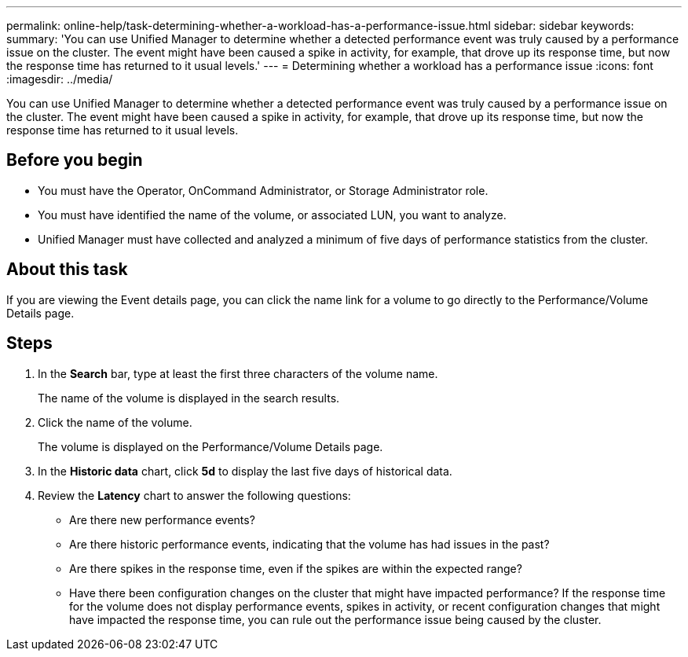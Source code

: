 ---
permalink: online-help/task-determining-whether-a-workload-has-a-performance-issue.html
sidebar: sidebar
keywords: 
summary: 'You can use Unified Manager to determine whether a detected performance event was truly caused by a performance issue on the cluster. The event might have been caused a spike in activity, for example, that drove up its response time, but now the response time has returned to it usual levels.'
---
= Determining whether a workload has a performance issue
:icons: font
:imagesdir: ../media/

[.lead]
You can use Unified Manager to determine whether a detected performance event was truly caused by a performance issue on the cluster. The event might have been caused a spike in activity, for example, that drove up its response time, but now the response time has returned to it usual levels.

== Before you begin

* You must have the Operator, OnCommand Administrator, or Storage Administrator role.
* You must have identified the name of the volume, or associated LUN, you want to analyze.
* Unified Manager must have collected and analyzed a minimum of five days of performance statistics from the cluster.

== About this task

If you are viewing the Event details page, you can click the name link for a volume to go directly to the Performance/Volume Details page.

== Steps

. In the *Search* bar, type at least the first three characters of the volume name.
+
The name of the volume is displayed in the search results.

. Click the name of the volume.
+
The volume is displayed on the Performance/Volume Details page.

. In the *Historic data* chart, click *5d* to display the last five days of historical data.
. Review the *Latency* chart to answer the following questions:
 ** Are there new performance events?
 ** Are there historic performance events, indicating that the volume has had issues in the past?
 ** Are there spikes in the response time, even if the spikes are within the expected range?
 ** Have there been configuration changes on the cluster that might have impacted performance?
If the response time for the volume does not display performance events, spikes in activity, or recent configuration changes that might have impacted the response time, you can rule out the performance issue being caused by the cluster.
